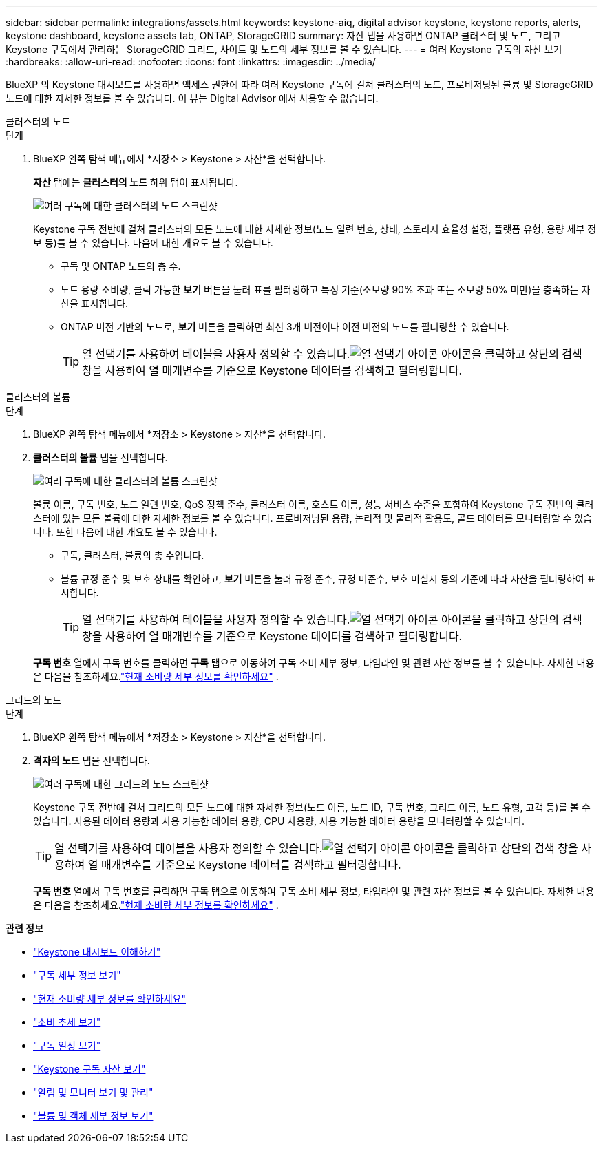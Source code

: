 ---
sidebar: sidebar 
permalink: integrations/assets.html 
keywords: keystone-aiq, digital advisor keystone, keystone reports, alerts, keystone dashboard, keystone assets tab, ONTAP, StorageGRID 
summary: 자산 탭을 사용하면 ONTAP 클러스터 및 노드, 그리고 Keystone 구독에서 관리하는 StorageGRID 그리드, 사이트 및 노드의 세부 정보를 볼 수 있습니다. 
---
= 여러 Keystone 구독의 자산 보기
:hardbreaks:
:allow-uri-read: 
:nofooter: 
:icons: font
:linkattrs: 
:imagesdir: ../media/


[role="lead"]
BlueXP 의 Keystone 대시보드를 사용하면 액세스 권한에 따라 여러 Keystone 구독에 걸쳐 클러스터의 노드, 프로비저닝된 볼륨 및 StorageGRID 노드에 대한 자세한 정보를 볼 수 있습니다.  이 뷰는 Digital Advisor 에서 사용할 수 없습니다.

[role="tabbed-block"]
====
.클러스터의 노드
--
.단계
. BlueXP 왼쪽 탐색 메뉴에서 *저장소 > Keystone > 자산*을 선택합니다.
+
*자산* 탭에는 *클러스터의 노드* 하위 탭이 표시됩니다.

+
image:bxp-nodes-clusters-multiple-subscription.png["여러 구독에 대한 클러스터의 노드 스크린샷"]

+
Keystone 구독 전반에 걸쳐 클러스터의 모든 노드에 대한 자세한 정보(노드 일련 번호, 상태, 스토리지 효율성 설정, 플랫폼 유형, 용량 세부 정보 등)를 볼 수 있습니다.  다음에 대한 개요도 볼 수 있습니다.

+
** 구독 및 ONTAP 노드의 총 수.
** 노드 용량 소비량, 클릭 가능한 *보기* 버튼을 눌러 표를 필터링하고 특정 기준(소모량 90% 초과 또는 소모량 50% 미만)을 충족하는 자산을 표시합니다.
** ONTAP 버전 기반의 노드로, *보기* 버튼을 클릭하면 최신 3개 버전이나 이전 버전의 노드를 필터링할 수 있습니다.
+

TIP: 열 선택기를 사용하여 테이블을 사용자 정의할 수 있습니다.image:column-selector.png["열 선택기 아이콘"] 아이콘을 클릭하고 상단의 검색 창을 사용하여 열 매개변수를 기준으로 Keystone 데이터를 검색하고 필터링합니다.





--
.클러스터의 볼륨
--
.단계
. BlueXP 왼쪽 탐색 메뉴에서 *저장소 > Keystone > 자산*을 선택합니다.
. *클러스터의 볼륨* 탭을 선택합니다.
+
image:bxp-volumes-clusters-multiple-sub.png["여러 구독에 대한 클러스터의 볼륨 스크린샷"]

+
볼륨 이름, 구독 번호, 노드 일련 번호, QoS 정책 준수, 클러스터 이름, 호스트 이름, 성능 서비스 수준을 포함하여 Keystone 구독 전반의 클러스터에 있는 모든 볼륨에 대한 자세한 정보를 볼 수 있습니다.  프로비저닝된 용량, 논리적 및 물리적 활용도, 콜드 데이터를 모니터링할 수 있습니다.  또한 다음에 대한 개요도 볼 수 있습니다.

+
** 구독, 클러스터, 볼륨의 총 수입니다.
** 볼륨 규정 준수 및 보호 상태를 확인하고, *보기* 버튼을 눌러 규정 준수, 규정 미준수, 보호 미실시 등의 기준에 따라 자산을 필터링하여 표시합니다.
+

TIP: 열 선택기를 사용하여 테이블을 사용자 정의할 수 있습니다.image:column-selector.png["열 선택기 아이콘"] 아이콘을 클릭하고 상단의 검색 창을 사용하여 열 매개변수를 기준으로 Keystone 데이터를 검색하고 필터링합니다.

+
*구독 번호* 열에서 구독 번호를 클릭하면 *구독* 탭으로 이동하여 구독 소비 세부 정보, 타임라인 및 관련 자산 정보를 볼 수 있습니다.  자세한 내용은 다음을 참조하세요.link:../integrations/current-usage-tab.html["현재 소비량 세부 정보를 확인하세요"] .





--
.그리드의 노드
--
.단계
. BlueXP 왼쪽 탐색 메뉴에서 *저장소 > Keystone > 자산*을 선택합니다.
. *격자의 노드* 탭을 선택합니다.
+
image:bxp-nodes-grids-multiple-sub.png["여러 구독에 대한 그리드의 노드 스크린샷"]

+
Keystone 구독 전반에 걸쳐 그리드의 모든 노드에 대한 자세한 정보(노드 이름, 노드 ID, 구독 번호, 그리드 이름, 노드 유형, 고객 등)를 볼 수 있습니다.  사용된 데이터 용량과 사용 가능한 데이터 용량, CPU 사용량, 사용 가능한 데이터 용량을 모니터링할 수 있습니다.

+

TIP: 열 선택기를 사용하여 테이블을 사용자 정의할 수 있습니다.image:column-selector.png["열 선택기 아이콘"] 아이콘을 클릭하고 상단의 검색 창을 사용하여 열 매개변수를 기준으로 Keystone 데이터를 검색하고 필터링합니다.

+
*구독 번호* 열에서 구독 번호를 클릭하면 *구독* 탭으로 이동하여 구독 소비 세부 정보, 타임라인 및 관련 자산 정보를 볼 수 있습니다.  자세한 내용은 다음을 참조하세요.link:../integrations/current-usage-tab.html["현재 소비량 세부 정보를 확인하세요"] .



--
====
*관련 정보*

* link:../integrations/dashboard-overview.html["Keystone 대시보드 이해하기"]
* link:../integrations/subscriptions-tab.html["구독 세부 정보 보기"]
* link:../integrations/current-usage-tab.html["현재 소비량 세부 정보를 확인하세요"]
* link:../integrations/consumption-tab.html["소비 추세 보기"]
* link:../integrations/subscription-timeline.html["구독 일정 보기"]
* link:../integrations/assets-tab.html["Keystone 구독 자산 보기"]
* link:../integrations/monitoring-alerts.html["알림 및 모니터 보기 및 관리"]
* link:../integrations/volumes-objects-tab.html["볼륨 및 객체 세부 정보 보기"]

